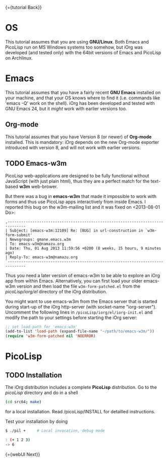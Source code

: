 #+OPTIONS: toc:nil num:nil
#+DESCRIPTION: Assumptions for Tutorial

{={tutorial Back}}

* OS

This tutorial assumes that you are using *GNU/Linux*. Both Emacs and PicoLisp
run on MS Windows systems too somehow, but iOrg was developed (and tested
only) with the 64bit versions of Emacs and PicoLisp on Archlinux.

* Emacs

This tutorial assumes that you have a fairly recent *GNU Emacs* installed on
your machine, and that your OS knows where to find it (i.e. commands like
'emacs -Q' work on the shell). iOrg has been developed and tested with GNU
Emacs 24, but it /might/ work with earlier versions too.

** Org-mode

This tutorial assumes that you have Version 8 (or newer) of *Org-mode*
installed. This is mandatory: iOrg depends on the new Org-mode exporter
introduced with version 8, and will not work with earlier versions.

** TODO Emacs-w3m

PicoLisp web-applications are designed to be fully functional without
JavaScript (with just plain html), thus they are a perfect match for the
text-based *w3m* web-brower.

But there was a bug in *emacs-w3m* that made it impossible to work with forms
and thus use PicoLisp apps interactively from inside Emacs. I reported this
bug on the w3m-mailing list and it was fixed on <2013-08-01 Do>:

: ,------------------------------------------------------------------------------
: | Subject: [emacs-w3m:12109] Re: [BUG] in url-construction in `w3m-form-submit'
: | Newsgroups: gmane.emacs.w3m
: | To: emacs-w3m@namazu.org
: | Date: Thu, 01 Aug 2013 11:59:56 +0200 (8 weeks, 15 hours, 9 minutes ago)
: | Reply-To: emacs-w3m@namazu.org
: `------------------------------------------------------------------------------

Thus you need a later version of emacs-w3m to be able to explore an iOrg app
from within Emacs. Alternatively, you can first load your older emacs-w3m
version and then load the file ~w3m-form-patched.el~ from the
/picoLisp/iorg/el/ directory of the iOrg distribution. 

You might want to use emacs-w3m from the Emacs server that is started during
start-up of the iOrg http-server (with socket-name "iorg-server"). Uncomment
the following lines in ~/picoLisp/iorg/el/iorg-init.el~ and modify the path to
your settings before starting the iOrg server:

#+begin_src emacs-lisp
;; set load-path for 'emacs-w3m'
(add-to-list 'load-path (expand-file-name "~/path/to/emacs-w3m/"))
(require 'w3m-form-patched nil 'NOERROR)
#+end_src



* PicoLisp

** TODO Installation

The iOrg distribution includes a complete *PicoLisp* distribution. Go to the
/picoLisp/ directory and do in a shell

#+begin_src sh
 (cd src64; make)
#+end_src

for a local installation. Read /picoLisp/INSTALL for detailled instructions.

Test your installation by doing

#+begin_src sh
    $ ./pil +     # Local invocation, debug mode
   
    : (+ 1 2 3)
    -> 6
#+end_src

{={webUI Next}}
